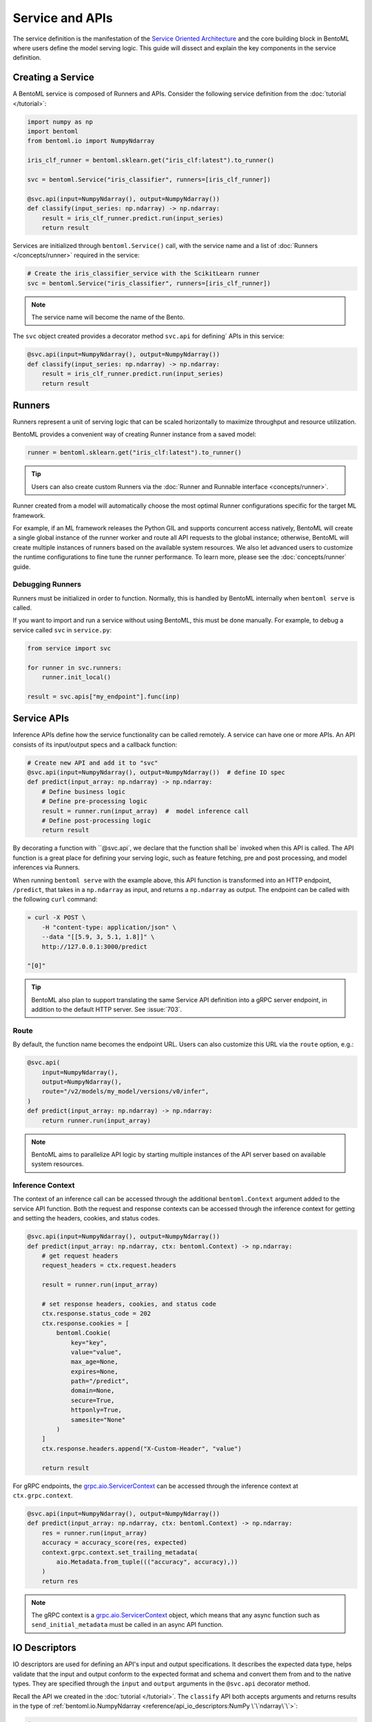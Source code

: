 ================
Service and APIs
================

The service definition is the manifestation of the
`Service Oriented Architecture <https://en.wikipedia.org/wiki/Service-oriented_architecture>`_
and the core building block in BentoML where users define the model serving logic. This
guide will dissect and explain the key components in the service definition.


Creating a Service
------------------

A BentoML service is composed of Runners and APIs. Consider the following service
definition from the :doc:`tutorial </tutorial>`:

.. code-block:: python

    import numpy as np
    import bentoml
    from bentoml.io import NumpyNdarray

    iris_clf_runner = bentoml.sklearn.get("iris_clf:latest").to_runner()

    svc = bentoml.Service("iris_classifier", runners=[iris_clf_runner])

    @svc.api(input=NumpyNdarray(), output=NumpyNdarray())
    def classify(input_series: np.ndarray) -> np.ndarray:
        result = iris_clf_runner.predict.run(input_series)
        return result


Services are initialized through ``bentoml.Service()`` call, with the service name and a
list of :doc:`Runners </concepts/runner>` required in the service:

.. code-block:: python

    # Create the iris_classifier_service with the ScikitLearn runner
    svc = bentoml.Service("iris_classifier", runners=[iris_clf_runner])

.. note::
    The service name will become the name of the Bento.

The ``svc`` object created provides a decorator method ``svc.api`` for defining`
APIs in this service:

.. code-block:: python

    @svc.api(input=NumpyNdarray(), output=NumpyNdarray())
    def classify(input_series: np.ndarray) -> np.ndarray:
        result = iris_clf_runner.predict.run(input_series)
        return result


Runners
-------

Runners represent a unit of serving logic that can be scaled horizontally to maximize
throughput and resource utilization.

BentoML provides a convenient way of creating Runner instance from a saved model:

.. code-block:: python

    runner = bentoml.sklearn.get("iris_clf:latest").to_runner()

.. tip::
    Users can also create custom Runners via the :doc:`Runner and Runnable interface <concepts/runner>`.


Runner created from a model will automatically choose the most optimal Runner
configurations specific for the target ML framework.

For example, if an ML framework releases the Python GIL and supports concurrent access
natively, BentoML will create a single global instance of the runner worker and route
all API requests to the global instance; otherwise, BentoML will create multiple
instances of runners based on the available system resources. We also let advanced users
to customize the runtime configurations to fine tune the runner performance. To learn
more, please see the :doc:`concepts/runner` guide.

Debugging Runners
^^^^^^^^^^^^^^^^^

Runners must be initialized in order to function. Normally, this is handled by BentoML internally
when ``bentoml serve`` is called.

If you want to import and run a service without using BentoML, this must be done manually. For
example, to debug a service called ``svc`` in ``service.py``:

.. code-block:: python

    from service import svc

    for runner in svc.runners:
        runner.init_local()

    result = svc.apis["my_endpoint"].func(inp)


Service APIs
------------

Inference APIs define how the service functionality can be called remotely. A service can 
have one or more APIs. An API consists of its input/output specs and a callback function:

.. code-block:: python

    # Create new API and add it to "svc"
    @svc.api(input=NumpyNdarray(), output=NumpyNdarray())  # define IO spec
    def predict(input_array: np.ndarray) -> np.ndarray:
        # Define business logic
        # Define pre-processing logic
        result = runner.run(input_array)  #  model inference call
        # Define post-processing logic
        return result

By decorating a function with ``@svc.api`, we declare that the function shall be`
invoked when this API is called. The API function is a great place for defining your
serving logic, such as feature fetching, pre and post processing, and model inferences 
via Runners.

When running ``bentoml serve`` with the example above, this API function is
transformed into an HTTP endpoint, ``/predict``, that takes in a ``np.ndarray`` as 
input, and returns a ``np.ndarray`` as output. The endpoint can be called with the following
``curl`` command:

.. code-block:: bash

    » curl -X POST \
        -H "content-type: application/json" \
        --data "[[5.9, 3, 5.1, 1.8]]" \
        http://127.0.0.1:3000/predict

    "[0]"

.. tip::
    BentoML also plan to support translating the same Service API definition into a gRPC
    server endpoint, in addition to the default HTTP server. See :issue:`703`.

Route
^^^^^

By default, the function name becomes the endpoint URL. Users can also customize
this URL via the ``route`` option, e.g.:

.. code-block:: python

    @svc.api(
        input=NumpyNdarray(),
        output=NumpyNdarray(),
        route="/v2/models/my_model/versions/v0/infer",
    )
    def predict(input_array: np.ndarray) -> np.ndarray:
        return runner.run(input_array)


.. note::
    BentoML aims to parallelize API logic by starting multiple instances of the API
    server based on available system resources.

Inference Context
^^^^^^^^^^^^^^^^^

The context of an inference call can be accessed through the additional ``bentoml.Context``
argument added to the service API function. Both the request and response contexts can be 
accessed through the inference context for getting and setting the headers, cookies, and
status codes.

.. code-block:: python

    @svc.api(input=NumpyNdarray(), output=NumpyNdarray())
    def predict(input_array: np.ndarray, ctx: bentoml.Context) -> np.ndarray:
        # get request headers
        request_headers = ctx.request.headers

        result = runner.run(input_array)

        # set response headers, cookies, and status code 
        ctx.response.status_code = 202
        ctx.response.cookies = [
            bentoml.Cookie(
                key="key",
                value="value",
                max_age=None,
                expires=None,
                path="/predict",
                domain=None,
                secure=True,
                httponly=True,
                samesite="None"
            )
        ]
        ctx.response.headers.append("X-Custom-Header", "value")

        return result

For gRPC endpoints, the `grpc.aio.ServicerContext <https://grpc.github.io/grpc/python/grpc_asyncio.html#grpc.aio.ServicerContext>`_ can be accessed through the inference context at ``ctx.grpc.context``.


.. code-block:: python

    @svc.api(input=NumpyNdarray(), output=NumpyNdarray())
    def predict(input_array: np.ndarray, ctx: bentoml.Context) -> np.ndarray:
        res = runner.run(input_array)
        accuracy = accuracy_score(res, expected)
        context.grpc.context.set_trailing_metadata(
            aio.Metadata.from_tuple((("accuracy", accuracy),))
        )
        return res

.. note::

    The gRPC context is a `grpc.aio.ServicerContext <https://grpc.github.io/grpc/python/grpc_asyncio.html#grpc.aio.ServicerContext>`_ object,
    which means that any async function such as ``send_initial_metadata`` must be called in an async API function.


IO Descriptors
--------------

IO descriptors are used for defining an API's input and output specifications. It
describes the expected data type, helps validate that the input and output conform to
the expected format and schema and convert them from and to the native types. They are
specified through the ``input`` and ``output`` arguments in the ``@svc.api``
decorator method.

Recall the API we created in the :doc:`tutorial </tutorial>`. The ``classify`` API both accepts
arguments and returns results in the type of
:ref:`bentoml.io.NumpyNdarray <reference/api_io_descriptors:NumPy \`\`ndarray\`\`>`:

.. code-block:: python

    import numpy as np
    from bentoml.io import NumpyNdarray

    @svc.api(input=NumpyNdarray(), output=NumpyNdarray())
    def classify(input_array: np.ndarray) -> np.ndarray:
        ...


Besides the ``NumpyNdarray`` IO descriptor, BentoML supports a variety of IO
descriptors including ``PandasDataFrame``, ``JSON``, ``String``,
``Image``, ``Text``, and ``File``. For detailed documentation on how to
declare and invoke these descriptors please see the
:doc:`IO Descriptors </reference/api_io_descriptors>` API reference page.


Schema and Validation
^^^^^^^^^^^^^^^^^^^^^

IO descriptors allow users to define the expected data types, shape, and schema, based 
on the type of the input and output descriptor specified. IO descriptors can also be defined 
through  examples with the ``from_sample`` API to simplify the development of service 
definitions.

Numpy
~~~~~

The data type and shape of the ``NumpyNdarray`` can be specified with the ``dtype`` 
and ``shape`` arguments. By setting the ``enforce_shape`` and ``enforce_dtype`` 
arguments to `True`, the IO descriptor will strictly validate the input and output data 
based the specified data type and shape. To learn more, see IO descrptor reference for 
:ref:`reference/api_io_descriptors:NumPy ndarray`.

.. code-block:: python

    import numpy as np

    from bentoml.io import NumpyNdarray

    svc = bentoml.Service("iris_classifier")

    # Define IO descriptors through samples
    output_descriptor = NumpyNdarray.from_sample(np.array([[1.0, 2.0, 3.0, 4.0]]))

    @svc.api(
        input=NumpyNdarray(
            shape=(-1, 4),
            dtype=np.float32,
            enforce_dtype=True,
            enforce_shape=True
        ),
        output=output_descriptor,
    )
    def classify(input_array: np.ndarray) -> np.ndarray:
        ...

Pandas DataFrame
~~~~~~~~~~~~~~~~

The data type and shape of the ``PandasDataFrame`` can be specified with the ``dtype`` 
and ``shape`` arguments. By setting the ``enforce_shape`` and ``enforce_dtype`` 
arguments to `True`, the IO descriptor will strictly validate the input and output data 
based the specified data type and shape. To learn more, see IO descrptor reference for 
:ref:`reference/api_io_descriptors:Tabular Data with Pandas`.

.. code-block:: python

    import pandas as pd

    from bentoml.io import PandasDataFrame

    svc = bentoml.Service("iris_classifier")

    # Define IO descriptors through samples
    output_descriptor = PandasDataFrame.from_sample(pd.DataFrame([[5,4,3,2]]))

    @svc.api(
        input=PandasDataFrame(
            orient="records",
            dtype=np.float32,
            enforce_dtype=True,
            shape=(-1, 4),
            enforce_shape=True
        ),
        output=output_descriptor,
    )
    def classify(input_series: pd.DataFrame) -> pd.DataFrame:
        ...

JSON
~~~~

The data type of a JSON IO descriptor can be specified through a Pydantic model. By setting 
a pydantic model, the IO descriptor will validate the input based on the specified pydantic
model and return. To learn more, see IO descrptor reference for
:ref:`reference/api_io_descriptors:Structured Data with JSON`.

.. code-block:: python

    from typing import Dict, Any
    from pydantic import BaseModel

    svc = bentoml.Service("iris_classifier")

    class IrisFeatures(BaseModel):
        sepal_length: float
        sepal_width: float
        petal_length: float
        petal_width: float

    @svc.api(
        input=JSON(pydantic_model=IrisFeatures),
        output=JSON(),
    )
    def classify(input_series: IrisFeatures) -> Dict[str, Any]:
        input_df = pd.DataFrame([input_data.dict()])
        results = iris_clf_runner.predict.run(input_df).to_list()
        return {"predictions": results}


Built-in Types
^^^^^^^^^^^^^^

Beside ``NumpyNdarray``, BentoML supports a variety of other built-in IO descriptor
types under the :doc:`bentoml.io <reference/api_io_descriptors>` module. Each type comes
with support of type validation and OpenAPI specification generation. For example:

+-----------------+---------------------+---------------------+-------------------------+
| IO Descriptor   | Type                | Arguments           | Schema Type             |
+=================+=====================+=====================+=========================+
| NumpyNdarray    | numpy.ndarray       | validate, schema    | numpy.dtype             |
+-----------------+---------------------+---------------------+-------------------------+
| PandasDataFrame | pandas.DataFrame    | validate, schema    | pandas.DataFrame.dtypes |
+-----------------+---------------------+---------------------+-------------------------+
| Json            | Python native types | validate, schema    | Pydantic.BaseModel      |
+-----------------+---------------------+---------------------+-------------------------+
| Image           | PIL.Image.Image     | pilmodel, mime_type |                         |
+-----------------+---------------------+---------------------+-------------------------+
| Text            | str                 |                     |                         |
+-----------------+---------------------+---------------------+-------------------------+
| File            | BytesIOFile         | kind, mime_type     |                         |
+-----------------+---------------------+---------------------+-------------------------+

Learn more about other built-in IO Descriptors :doc:`here </reference/api_io_descriptors>`.

Composite Types
^^^^^^^^^^^^^^^

The ``Multipart`` IO descriptors can be used to group multiple IO Descriptor
instances, which allows the API function to accept multiple arguments or return multiple
values. Each IO descriptor can be customized with independent schema and validation
logic:

.. code-block:: python

    import typing as t
    import numpy as np
    from pydantic import BaseModel

    from bentoml.io import NumpyNdarray, Json

    class FooModel(BaseModel):
        field1: int
        field2: float
        field3: str

    my_np_input = NumpyNdarray.from_sample(np.ndarray(...))

    @svc.api(
        input=Multipart(
            arr=NumpyNdarray(schema=np.dtype(int, 4), validate=True),
            json=Json(pydantic_model=FooModel),
        )
        output=NumpyNdarray(schema=np.dtype(int), validate=True),
    )
    def predict(arr: np.ndarray, json: t.Dict[str, t.Any]) -> np.ndarray:
        ...


Sync vs Async APIs
------------------

APIs can be defined as either synchronous function or asynchronous coroutines in Python.
The API we created in the :doc:`tutorial </tutorial>` was a synchronous API. BentoML will
intelligently create an optimally sized pool of workers to execute the synchronous
logic. Synchronous APIs are simple and capable of getting the job done for most model
serving scenarios.

.. code-block:: python

    @svc.api(input=NumpyNdarray(), output=NumpyNdarray())
    def predict(input_array: np.ndarray) -> np.ndarray:
        result = runner.run(input_array)
        return result

Synchronous APIs fall short when we want to maximize the performance and throughput of
the service. Asynchronous APIs are preferred if the processing logic is IO-bound or
invokes multiple runners simultaneously. The following async API example calls a remote
feature store asynchronously, invokes two runners simultaneously, and returns a combined
result.

.. code-block:: python

    import aiohttp
    import asyncio

    # Load two runners for two different versions of the ScikitLearn
    # Iris Classifier models we saved before
    runner1 = bentoml.sklearn.get("iris_clf:yftvuwkbbbi6zc").to_runner()
    runner2 = bentoml.sklearn.get("iris_clf:edq3adsfhzi6zg").to_runner()

    @svc.api(input=NumpyNdarray(), output=NumpyNdarray())
    async def predict(input_array: np.ndarray) -> np.ndarray:
        # Call a remote feature store to pre-process the request
        async with aiohttp.ClientSession() as session:
            async with session.get('https://features/get', params=input_array[0]) as resp:
                features = get_features(await resp.text())

        # Invoke both model runners simultaneously
        results = await asyncio.gather(
            runner1.predict.async_run(input_array, features),
            runner2.predict.async_run(input_array, features),
        )
        return combine_results(results)

The asynchronous API implementation is more efficient because when an asynchronous
method is invoked, the event loop is released to service other requests while this
request awaits the results of the method. In addition, BentoML will automatically
configure the ideal amount of parallelism based on the available number of CPU cores.
Further tuning of event loop configuration is not needed under common use cases.

.. tip::
    Blocking logic such as communicating with an API or database without the `await`
    keyword will block the event loop and prevent it from completing other IO tasks.
    If you must use a library that does not support asynchronous IO with `await`, you
    should use the synchronous API instead. If you are not sure, also use the synchronous
    API to prevent unexpected errors.


.. TODO:

    Running Server:
        bentoml serve arguments
        --reload
        --production

        other options and configs:
        --api-workers
        --backlog
        --timeout
        --host
        --port

        Config options:
        --config

    Endpoints:
        List of Endpoints
            POST: /{api_name}
        Open API (Swagger) generation and sample usage

    Exception handling
        custom error code
        custom error msg



